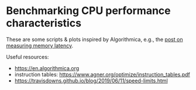 * Benchmarking CPU performance characteristics

These are some scripts & plots inspired by Algorithmica, e.g., the
[[https://en.algorithmica.org/hpc/cpu-cache/latency/][post on measuring memory latency]].

Useful resources:
- https://en.algorithmica.org
- instruction tables: https://www.agner.org/optimize/instruction_tables.pdf
- https://travisdowns.github.io/blog/2019/06/11/speed-limits.html
